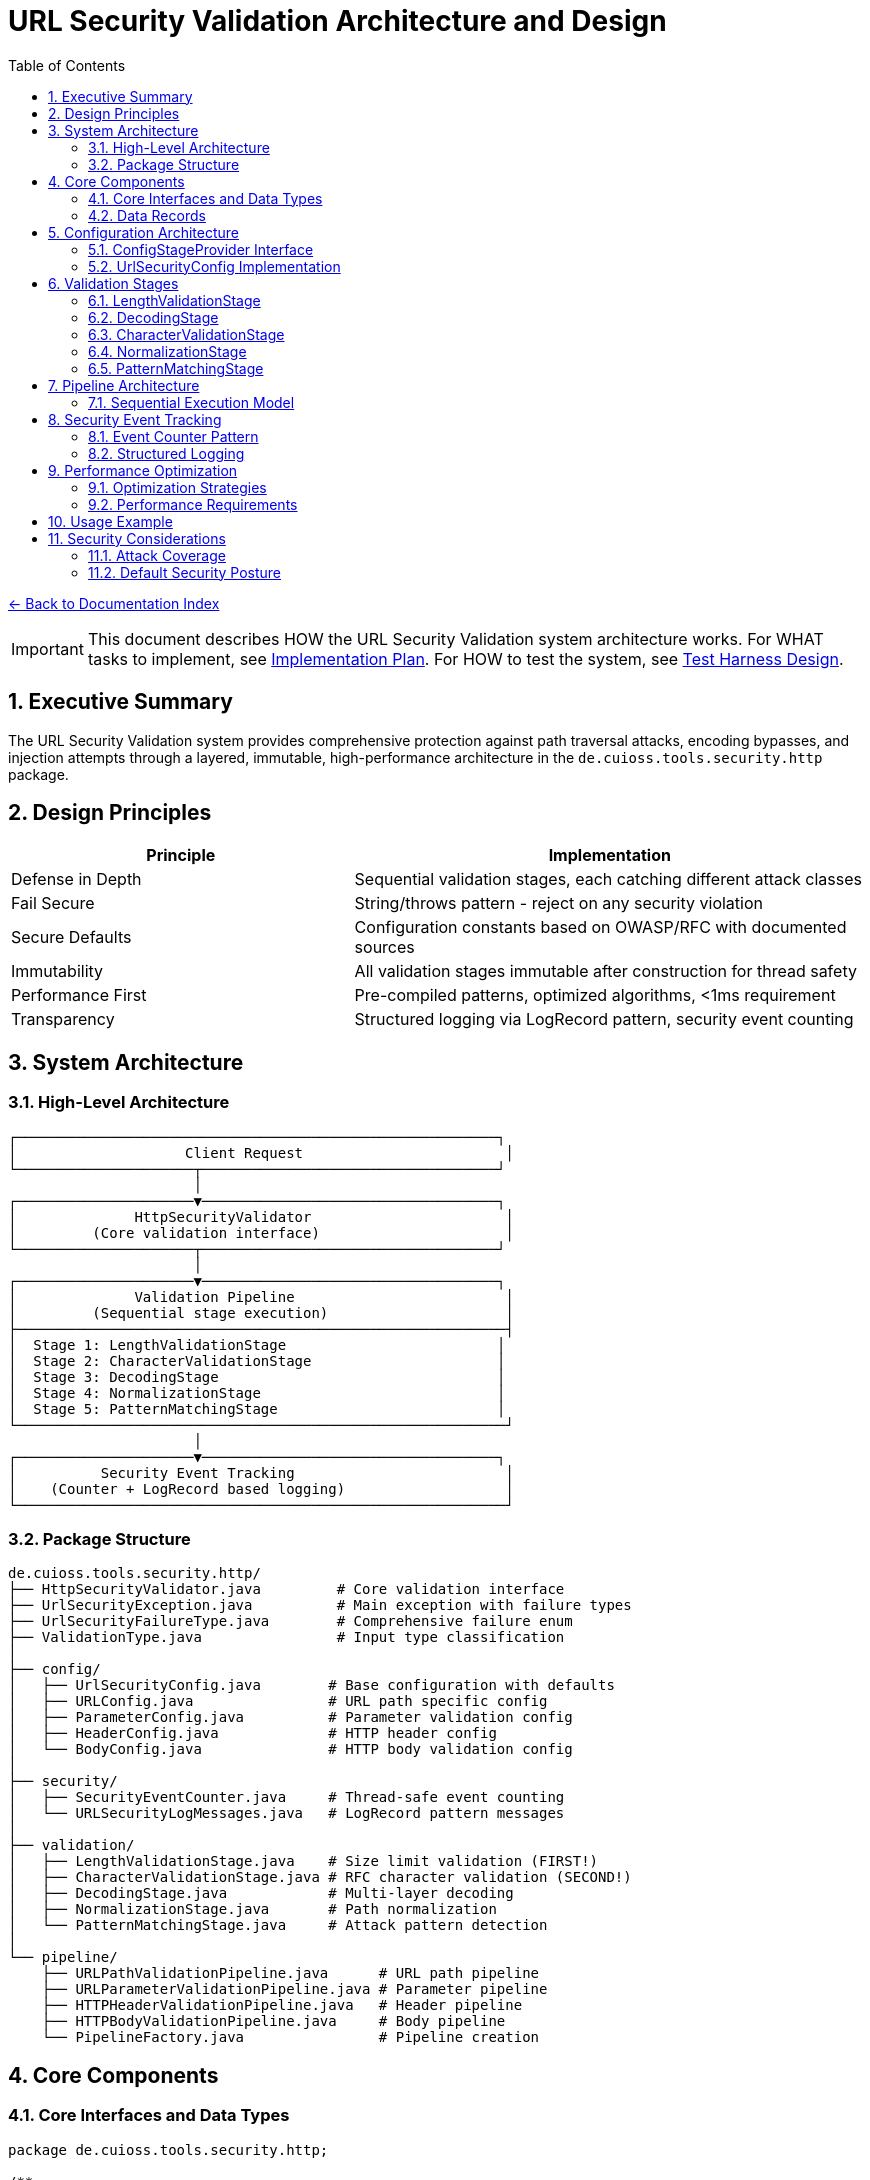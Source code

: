 = URL Security Validation Architecture and Design
:toc: left
:toclevels: 3
:sectnums:
:icons: font

link:README.adoc[← Back to Documentation Index]

[IMPORTANT]
====
This document describes HOW the URL Security Validation system architecture works.
For WHAT tasks to implement, see link:../../../plan.adoc[Implementation Plan].
For HOW to test the system, see link:test-harness-design.adoc[Test Harness Design].
====

== Executive Summary

The URL Security Validation system provides comprehensive protection against path traversal attacks, encoding bypasses, and injection attempts through a layered, immutable, high-performance architecture in the `de.cuioss.tools.security.http` package.

== Design Principles

[cols="2,3"]
|===
|Principle |Implementation

|Defense in Depth
|Sequential validation stages, each catching different attack classes

|Fail Secure
|String/throws pattern - reject on any security violation

|Secure Defaults
|Configuration constants based on OWASP/RFC with documented sources

|Immutability
|All validation stages immutable after construction for thread safety

|Performance First
|Pre-compiled patterns, optimized algorithms, <1ms requirement

|Transparency
|Structured logging via LogRecord pattern, security event counting
|===

== System Architecture

=== High-Level Architecture

----
┌─────────────────────────────────────────────────────────┐
│                    Client Request                        │
└─────────────────────┬───────────────────────────────────┘
                      │
┌─────────────────────▼───────────────────────────────────┐
│              HttpSecurityValidator                       │
│         (Core validation interface)                      │
└─────────────────────┬───────────────────────────────────┘
                      │
┌─────────────────────▼───────────────────────────────────┐
│              Validation Pipeline                         │
│         (Sequential stage execution)                     │
├──────────────────────────────────────────────────────────┤
│  Stage 1: LengthValidationStage                         │
│  Stage 2: CharacterValidationStage                      │
│  Stage 3: DecodingStage                                 │
│  Stage 4: NormalizationStage                            │
│  Stage 5: PatternMatchingStage                          │
└──────────────────────────────────────────────────────────┘
                      │
┌─────────────────────▼───────────────────────────────────┐
│          Security Event Tracking                         │
│    (Counter + LogRecord based logging)                   │
└──────────────────────────────────────────────────────────┘
----

=== Package Structure

----
de.cuioss.tools.security.http/
├── HttpSecurityValidator.java         # Core validation interface
├── UrlSecurityException.java          # Main exception with failure types
├── UrlSecurityFailureType.java        # Comprehensive failure enum
├── ValidationType.java                # Input type classification
│
├── config/
│   ├── UrlSecurityConfig.java        # Base configuration with defaults
│   ├── URLConfig.java                # URL path specific config
│   ├── ParameterConfig.java          # Parameter validation config
│   ├── HeaderConfig.java             # HTTP header config
│   └── BodyConfig.java               # HTTP body validation config
│
├── security/
│   ├── SecurityEventCounter.java     # Thread-safe event counting
│   └── URLSecurityLogMessages.java   # LogRecord pattern messages
│
├── validation/
│   ├── LengthValidationStage.java    # Size limit validation (FIRST!)
│   ├── CharacterValidationStage.java # RFC character validation (SECOND!)
│   ├── DecodingStage.java            # Multi-layer decoding
│   ├── NormalizationStage.java       # Path normalization
│   └── PatternMatchingStage.java     # Attack pattern detection
│
└── pipeline/
    ├── URLPathValidationPipeline.java      # URL path pipeline
    ├── URLParameterValidationPipeline.java # Parameter pipeline
    ├── HTTPHeaderValidationPipeline.java   # Header pipeline
    ├── HTTPBodyValidationPipeline.java     # Body pipeline
    └── PipelineFactory.java                # Pipeline creation
----

== Core Components

=== Core Interfaces and Data Types

[source,java]
----
package de.cuioss.tools.security.http;

/**
 * Core interface for HTTP security validation.
 * Follows the String/throws pattern consistently.
 * Implemented by: link:../../../plan.adoc#_phase_2_base_structure_and_core_components[Task B3]
 */
public interface HttpSecurityValidator {
    /**
     * Validates the input and returns the sanitized version.
     * @param value The input to validate
     * @return The validated/normalized value
     * @throws UrlSecurityException on any security violation
     */
    String execute(String value) throws UrlSecurityException;
    
    /**
     * @return The type of validation this validator performs
     */
    ValidationType getType();
}

/**
 * Classification of input types for appropriate validation.
 * Implemented by: link:../../../plan.adoc#_phase_2_base_structure_and_core_components[Task B3]
 */
public enum ValidationType {
    URL_PATH,        // URL path segments
    URL_PARAMETER,   // Query parameters
    HTTP_HEADER,     // HTTP headers
    HTTP_BODY,       // Request/response bodies
    COOKIE          // HTTP cookies
}

/**
 * Comprehensive enumeration of security failure types.
 * Implemented by: link:../../../plan.adoc#_phase_2_base_structure_and_core_components[Task B1]
 */
public enum UrlSecurityFailureType {
    // Encoding Issues
    INVALID_ENCODING("Invalid URL encoding detected"),
    DOUBLE_ENCODING("Double URL encoding detected"),
    UNICODE_NORMALIZATION_CHANGED("Unicode normalization altered input"),
    
    // Path Traversal
    PATH_TRAVERSAL_DETECTED("Path traversal pattern detected"),
    DIRECTORY_ESCAPE_ATTEMPT("Directory escape attempt detected"),
    
    // Character Issues
    INVALID_CHARACTER("Invalid character detected"),
    NULL_BYTE_INJECTION("Null byte injection detected"),
    CONTROL_CHARACTERS("Control characters detected"),
    
    // Length/Size Issues
    PATH_TOO_LONG("Path exceeds maximum length"),
    EXCESSIVE_NESTING("Excessive directory nesting"),
    
    // Pattern Matches
    SUSPICIOUS_PATTERN("Suspicious pattern detected"),
    KNOWN_ATTACK_SIGNATURE("Known attack signature detected"),
    
    // Structural Issues
    MALFORMED_INPUT("Malformed input structure"),
    INVALID_STRUCTURE("Invalid input structure"),
    
    // Protocol Issues  
    PROTOCOL_VIOLATION("Protocol specification violation"),
    RFC_VIOLATION("RFC specification violation");
    
    private final String description;
    
    UrlSecurityFailureType(String description) {
        this.description = description;
    }
}

/**
 * Main exception for security violations.
 * Implemented by: link:../../../plan.adoc#_phase_2_base_structure_and_core_components[Task B2]
 */
public class UrlSecurityException extends RuntimeException {
    private final UrlSecurityFailureType failureType;
    private final String originalInput;
    private final String sanitizedInput;
    
    // Builder pattern for complex scenarios
    public static Builder builder() {
        return new Builder();
    }
}
----

=== Data Records

[source,java]
----
package de.cuioss.tools.security.http;

/**
 * Data records used throughout the system.
 * Implemented by: link:../../../plan.adoc#_phase_2_base_structure_and_core_components[Task B3]
 */
public record URLParameter(String key, String value) {}

public record Cookie(
    String name, 
    String value, 
    Map<String, String> attributes
) {}

public record HTTPBody(
    String contentType, 
    byte[] content
) {}
----

== Configuration Architecture

Configuration follows the embedded constants pattern from `ParserConfig`:

=== ConfigStageProvider Interface

[source,java]
----
package de.cuioss.tools.security.http.config;

/**
 * Provides factory methods for creating pre-configured validation stages.
 * This interface decouples pipelines from concrete configuration implementations.
 * All methods return HttpSecurityValidator for flexibility.
 */
public interface ConfigStageProvider {
    
    /**
     * @return Pre-configured length validation stage
     */
    HttpSecurityValidator getLengthValidationStage();
    
    /**
     * @return Pre-configured character validation stage for URL paths
     */
    HttpSecurityValidator getPathCharacterValidationStage();
    
    /**
     * @return Pre-configured character validation stage for URL parameters
     */
    HttpSecurityValidator getParameterCharacterValidationStage();
    
    /**
     * @return Pre-configured character validation stage for HTTP headers
     */
    HttpSecurityValidator getHeaderCharacterValidationStage();
    
    /**
     * @return Pre-configured decoding stage with security checks
     */
    HttpSecurityValidator getDecodingStage();
    
    /**
     * @return Pre-configured normalization stage
     */
    HttpSecurityValidator getNormalizationStage();
    
    /**
     * @return Pre-configured pattern matching stage
     */
    HttpSecurityValidator getPatternMatchingStage();
}
----

=== UrlSecurityConfig Implementation

[source,java]
----
package de.cuioss.tools.security.http.config;

import lombok.Builder;
import lombok.Value;

/**
 * Base configuration for URL security validation.
 * All defaults are based on OWASP guidelines and RFC specifications.
 * Implements ConfigStageProvider to provide factory methods for validation stages.
 * Implemented by: link:../../../plan.adoc#_phase_3_configuration_system[Tasks C1-C2]
 */
@Builder
@Value
public class UrlSecurityConfig implements ConfigStageProvider {
    
    /**
     * Maximum URL path length in characters.
     * Default: 2048 based on RFC 3986 Section 3.3 and common browser limits.
     * @see <a href="https://datatracker.ietf.org/doc/html/rfc3986#section-3.3">RFC 3986</a>
     * @see <a href="https://owasp.org/www-community/vulnerabilities/Buffer_Overflow">OWASP Buffer Overflow</a>
     */
    public static final int DEFAULT_MAX_PATH_LENGTH = 2048;
    
    /**
     * Maximum directory traversal depth.
     * Default: 10 based on typical filesystem depth and OWASP recommendations.
     * @see <a href="https://owasp.org/www-community/attacks/Path_Traversal">OWASP Path Traversal</a>
     */
    public static final int DEFAULT_MAX_DIRECTORY_DEPTH = 10;
    
    /**
     * Maximum parameter value length.
     * Default: 4096 based on common server configurations.
     * @see <a href="https://datatracker.ietf.org/doc/html/rfc7230#section-3.1.1">RFC 7230</a>
     */
    public static final int DEFAULT_MAX_PARAMETER_LENGTH = 4096;
    
    /**
     * Maximum number of parameters.
     * Default: 100 to prevent parameter pollution attacks.
     * @see <a href="https://owasp.org/www-community/attacks/HTTP_Parameter_Pollution">OWASP HPP</a>
     */
    public static final int DEFAULT_MAX_PARAMETER_COUNT = 100;
    
    /**
     * Enable Unicode normalization (NFC).
     * Default: true per OWASP guidelines for Unicode security.
     * @see <a href="https://owasp.org/www-community/attacks/Unicode_Encoding">OWASP Unicode</a>
     */
    public static final boolean DEFAULT_UNICODE_NORMALIZATION = true;
    
    /**
     * Reject null bytes in input.
     * Default: true to prevent null byte injection attacks.
     * @see <a href="https://owasp.org/www-community/attacks/Null_Byte_Injection">OWASP Null Byte</a>
     */
    public static final boolean DEFAULT_REJECT_NULL_BYTES = true;
    
    @Builder.Default
    int maxPathLength = DEFAULT_MAX_PATH_LENGTH;
    
    @Builder.Default
    int maxDirectoryDepth = DEFAULT_MAX_DIRECTORY_DEPTH;
    
    @Builder.Default
    int maxParameterLength = DEFAULT_MAX_PARAMETER_LENGTH;
    
    @Builder.Default
    int maxParameterCount = DEFAULT_MAX_PARAMETER_COUNT;
    
    @Builder.Default
    boolean unicodeNormalization = DEFAULT_UNICODE_NORMALIZATION;
    
    @Builder.Default
    boolean rejectNullBytes = DEFAULT_REJECT_NULL_BYTES;
    
    // Cached stage instances - created once, reused everywhere
    @Getter(lazy = true)
    private final LengthValidationStage lengthValidationStage = 
        new LengthValidationStage(this);
    
    @Getter(lazy = true)
    private final CharacterValidationStage pathCharacterValidationStage = 
        new CharacterValidationStage(this, ValidationType.URL_PATH);
    
    @Getter(lazy = true)
    private final CharacterValidationStage parameterCharacterValidationStage = 
        new CharacterValidationStage(this, ValidationType.URL_PARAMETER);
    
    @Getter(lazy = true)
    private final CharacterValidationStage headerCharacterValidationStage = 
        new CharacterValidationStage(this, ValidationType.HTTP_HEADER);
    
    @Getter(lazy = true)
    private final DecodingStage decodingStage = 
        new DecodingStage(this);
    
    @Getter(lazy = true)
    private final NormalizationStage normalizationStage = 
        new NormalizationStage(this);
    
    @Getter(lazy = true)
    private final PatternMatchingStage patternMatchingStage = 
        new PatternMatchingStage(this);
    
    // ConfigStageProvider implementation methods
    @Override
    public HttpSecurityValidator getLengthValidationStage() {
        return lengthValidationStage;
    }
    
    @Override
    public HttpSecurityValidator getPathCharacterValidationStage() {
        return pathCharacterValidationStage;
    }
    
    @Override
    public HttpSecurityValidator getParameterCharacterValidationStage() {
        return parameterCharacterValidationStage;
    }
    
    @Override
    public HttpSecurityValidator getHeaderCharacterValidationStage() {
        return headerCharacterValidationStage;
    }
    
    @Override
    public HttpSecurityValidator getDecodingStage() {
        return decodingStage;
    }
    
    @Override
    public HttpSecurityValidator getNormalizationStage() {
        return normalizationStage;
    }
    
    @Override
    public HttpSecurityValidator getPatternMatchingStage() {
        return patternMatchingStage;
    }
}
----

== Validation Stages

All validation stages follow these principles:

1. **Immutability**: Configuration stored in final fields, no runtime state changes
2. **Performance**: Pre-compiled patterns, optimized algorithms, <1ms per stage
3. **Thread Safety**: No mutable state, safe for concurrent use
4. **Clear Contracts**: String input/output with UrlSecurityException on violations

=== LengthValidationStage

[source,java]
----
package de.cuioss.tools.security.http.validation;

/**
 * Length validation MUST be the first stage to prevent DoS attacks.
 * Rejects oversized inputs before any processing.
 * Immutable and thread-safe.
 * Implemented by: link:../../../plan.adoc#_phase_5_validation_stages[Task V4]
 */
public final class LengthValidationStage implements HttpSecurityValidator {
    
    private final int maxLength;
    private final int maxDepth;
    
    public LengthValidationStage(UrlSecurityConfig config) {
        this.maxLength = config.getMaxPathLength();
        this.maxDepth = config.getMaxDirectoryDepth();
    }
    
    @Override
    public String execute(String value) throws UrlSecurityException {
        // First check: total length
        if (value.length() > maxLength) {
            throw UrlSecurityException.builder()
                .failureType(UrlSecurityFailureType.PATH_TOO_LONG)
                .originalInput(value)
                .build();
        }
        
        // Second check: nesting depth
        long depth = value.chars().filter(ch -> ch == '/' || ch == '\\').count();
        if (depth > maxDepth) {
            throw UrlSecurityException.builder()
                .failureType(UrlSecurityFailureType.EXCESSIVE_NESTING)
                .originalInput(value)
                .build();
        }
        
        return value;
    }
    
    @Override
    public ValidationType getType() {
        return ValidationType.URL_PATH;
    }
}
----

=== DecodingStage

[source,java]
----
package de.cuioss.tools.security.http.validation;

import java.text.Normalizer;
import java.net.URLDecoder;
import java.nio.charset.StandardCharsets;

/**
 * Multi-layer decoding with security checks.
 * Immutable and thread-safe.
 * Implemented by: link:../../../plan.adoc#_phase_5_validation_stages[Task V1]
 */
public final class DecodingStage implements HttpSecurityValidator {
    
    private final UrlSecurityConfig config;
    private final Pattern doubleEncodingPattern;
    
    public DecodingStage(UrlSecurityConfig config) {
        this.config = config;
        // Pre-compile patterns for performance
        this.doubleEncodingPattern = Pattern.compile("%25[0-9a-fA-F]{2}");
    }
    
    @Override
    public String execute(String value) throws UrlSecurityException {
        // Detect double encoding before decoding
        if (doubleEncodingPattern.matcher(value).find()) {
            throw UrlSecurityException.builder()
                .failureType(UrlSecurityFailureType.DOUBLE_ENCODING)
                .originalInput(value)
                .build();
        }
        
        // URL decode
        String decoded;
        try {
            decoded = URLDecoder.decode(value, StandardCharsets.UTF_8);
        } catch (IllegalArgumentException e) {
            throw UrlSecurityException.builder()
                .failureType(UrlSecurityFailureType.INVALID_ENCODING)
                .originalInput(value)
                .cause(e)
                .build();
        }
        
        // Unicode normalization with change detection
        if (config.isUnicodeNormalization()) {
            String normalized = Normalizer.normalize(decoded, Normalizer.Form.NFC);
            if (!decoded.equals(normalized)) {
                // Normalization changed the string - potential attack
                throw UrlSecurityException.builder()
                    .failureType(UrlSecurityFailureType.UNICODE_NORMALIZATION_CHANGED)
                    .originalInput(value)
                    .sanitizedInput(normalized)
                    .build();
            }
            decoded = normalized;
        }
        
        // Note: Null byte detection moved to CharacterValidationStage for earlier detection
        
        return decoded;
    }
    
    @Override
    public ValidationType getType() {
        return ValidationType.URL_PATH;
    }
}
----

=== CharacterValidationStage

[source,java]
----
package de.cuioss.tools.security.http.validation;

import java.util.BitSet;

/**
 * Validates characters according to RFC 3986 for URLs.
 * MUST be the second stage after length validation.
 * Rejects invalid characters BEFORE any decoding/processing.
 * Immutable and thread-safe.
 * Implemented by: link:../../../plan.adoc#_phase_5_validation_stages[Task V5]
 */
public final class CharacterValidationStage implements HttpSecurityValidator {
    
    // RFC 3986 unreserved characters: ALPHA / DIGIT / "-" / "." / "_" / "~"
    // RFC 3986 reserved characters: gen-delims / sub-delims
    // gen-delims: ":" / "/" / "?" / "#" / "[" / "]" / "@"
    // sub-delims: "!" / "$" / "&" / "'" / "(" / ")" / "*" / "+" / "," / ";" / "="
    // pct-encoded: "%" HEXDIG HEXDIG
    
    private final BitSet allowedChars;
    private final ValidationType validationType;
    private final boolean allowPercentEncoding;
    
    public CharacterValidationStage(UrlSecurityConfig config, ValidationType type) {
        this.validationType = type;
        this.allowedChars = new BitSet(256);
        
        // Initialize allowed characters based on type
        switch (type) {
            case URL_PATH -> {
                // RFC 3986 path characters
                addUnreservedChars();  // A-Z, a-z, 0-9, -, ., _, ~
                addPathChars();        // /, @, :, !, $, &, ', (, ), *, +, ,, ;, =
                this.allowPercentEncoding = true;
            }
            case URL_PARAMETER -> {
                // Query string characters
                addUnreservedChars();
                addQueryChars();       // All sub-delims plus ? and &
                this.allowPercentEncoding = true;
            }
            case HTTP_HEADER -> {
                // RFC 7230 header field characters
                addVisibleASCII();     // ASCII 33-126 except delimiters
                this.allowPercentEncoding = false;
            }
            default -> {
                // Most restrictive set
                addUnreservedChars();
                this.allowPercentEncoding = false;
            }
        }
    }
    
    private void addUnreservedChars() {
        // ALPHA
        for (int i = 'A'; i <= 'Z'; i++) allowedChars.set(i);
        for (int i = 'a'; i <= 'z'; i++) allowedChars.set(i);
        // DIGIT
        for (int i = '0'; i <= '9'; i++) allowedChars.set(i);
        // "-" / "." / "_" / "~"
        allowedChars.set('-');
        allowedChars.set('.');
        allowedChars.set('_');
        allowedChars.set('~');
    }
    
    private void addPathChars() {
        // Path-specific characters
        allowedChars.set('/');
        allowedChars.set('@');
        allowedChars.set(':');
        // sub-delims for path
        "!$&'()*+,;=".chars().forEach(allowedChars::set);
    }
    
    private void addQueryChars() {
        // Query-specific characters
        allowedChars.set('?');
        allowedChars.set('&');
        allowedChars.set('=');
        // sub-delims for query
        "!$'()*+,;".chars().forEach(allowedChars::set);
    }
    
    private void addVisibleASCII() {
        // RFC 7230: VCHAR = %x21-7E (visible ASCII)
        for (int i = 33; i <= 126; i++) {
            // Exclude HTTP delimiters
            if (!"\"(),/:;<=>?@[\\]{}".contains(String.valueOf((char)i))) {
                allowedChars.set(i);
            }
        }
        allowedChars.set(' '); // Space is allowed in headers
    }
    
    @Override
    public String execute(String value) throws UrlSecurityException {
        // Quick check for null/empty
        if (value == null || value.isEmpty()) {
            return value;
        }
        
        // Check each character
        for (int i = 0; i < value.length(); i++) {
            char ch = value.charAt(i);
            
            // Check for null byte FIRST (highest priority security check)
            if (ch == '\0') {
                throw UrlSecurityException.builder()
                    .failureType(UrlSecurityFailureType.NULL_BYTE_INJECTION)
                    .originalInput(value)
                    .detail("Null byte detected at position " + i)
                    .build();
            }
            
            // Handle percent encoding
            if (ch == '%' && allowPercentEncoding) {
                // Must be followed by two hex digits
                if (i + 2 >= value.length()) {
                    throw UrlSecurityException.builder()
                        .failureType(UrlSecurityFailureType.INVALID_ENCODING)
                        .originalInput(value)
                        .detail("Incomplete percent encoding at position " + i)
                        .build();
                }
                
                char hex1 = value.charAt(i + 1);
                char hex2 = value.charAt(i + 2);
                if (!isHexDigit(hex1) || !isHexDigit(hex2)) {
                    throw UrlSecurityException.builder()
                        .failureType(UrlSecurityFailureType.INVALID_ENCODING)
                        .originalInput(value)
                        .detail("Invalid hex digits in percent encoding at position " + i)
                        .build();
                }
                
                // Check for encoded null byte %00
                if (hex1 == '0' && hex2 == '0') {
                    throw UrlSecurityException.builder()
                        .failureType(UrlSecurityFailureType.NULL_BYTE_INJECTION)
                        .originalInput(value)
                        .detail("Encoded null byte (%00) detected at position " + i)
                        .build();
                }
                
                i += 2; // Skip the two hex digits
                continue;
            }
            
            // Check if character is allowed
            if (ch > 255 || !allowedChars.get(ch)) {
                throw UrlSecurityException.builder()
                    .failureType(UrlSecurityFailureType.INVALID_CHARACTER)
                    .originalInput(value)
                    .detail(String.format("Invalid character '%c' (0x%02X) at position %d", 
                                        ch, (int)ch, i))
                    .build();
            }
        }
        
        return value;
    }
    
    private boolean isHexDigit(char ch) {
        return (ch >= '0' && ch <= '9') || 
               (ch >= 'A' && ch <= 'F') || 
               (ch >= 'a' && ch <= 'f');
    }
    
    @Override
    public ValidationType getType() {
        return validationType;
    }
}
----

=== NormalizationStage

[source,java]
----
package de.cuioss.tools.security.http.validation;

import java.nio.file.Paths;

/**
 * Path normalization stage to resolve . and .. segments.
 * Follows RFC 3986 Section 5.2.4 for path normalization.
 * Immutable and thread-safe.
 * Implemented by: link:../../../plan.adoc#_phase_5_validation_stages[Task V2]
 */
public final class NormalizationStage implements HttpSecurityValidator {
    
    private final UrlSecurityConfig config;
    
    public NormalizationStage(UrlSecurityConfig config) {
        this.config = config;
    }
    
    @Override
    public String execute(String value) throws UrlSecurityException {
        if (value == null || value.isEmpty()) {
            return value;
        }
        
        // Save original for comparison
        String original = value;
        
        // Normalize path segments (resolve . and ..)
        String normalized = normalizePath(value);
        
        // Check if normalization revealed path traversal
        if (containsPathTraversal(normalized)) {
            throw UrlSecurityException.builder()
                .failureType(UrlSecurityFailureType.PATH_TRAVERSAL_DETECTED)
                .originalInput(original)
                .sanitizedInput(normalized)
                .detail("Path normalization revealed traversal attempt")
                .build();
        }
        
        // Check if path escapes root after normalization
        if (escapesRoot(normalized)) {
            throw UrlSecurityException.builder()
                .failureType(UrlSecurityFailureType.DIRECTORY_ESCAPE_ATTEMPT)
                .originalInput(original)
                .sanitizedInput(normalized)
                .detail("Path attempts to escape root directory")
                .build();
        }
        
        return normalized;
    }
    
    private String normalizePath(String path) {
        // RFC 3986 path segment normalization
        String[] segments = path.split("/", -1);
        StringBuilder result = new StringBuilder();
        int depth = 0;
        
        for (String segment : segments) {
            if (".".equals(segment)) {
                // Current directory - skip
                continue;
            } else if ("..".equals(segment)) {
                // Parent directory
                if (result.length() > 0) {
                    // Remove last segment
                    int lastSlash = result.lastIndexOf("/");
                    if (lastSlash >= 0) {
                        result.setLength(lastSlash);
                        depth--;
                    }
                } else {
                    // Trying to go above root
                    depth--;
                }
            } else if (!segment.isEmpty()) {
                // Normal segment
                if (result.length() > 0 || path.startsWith("/")) {
                    result.append("/");
                }
                result.append(segment);
                depth++;
            }
        }
        
        // Check depth limit
        if (depth > config.getMaxDirectoryDepth()) {
            throw UrlSecurityException.builder()
                .failureType(UrlSecurityFailureType.EXCESSIVE_NESTING)
                .originalInput(path)
                .detail("Path depth " + depth + " exceeds maximum " + config.getMaxDirectoryDepth())
                .build();
        }
        
        // Preserve trailing slash if present
        if (path.endsWith("/") && !result.toString().endsWith("/")) {
            result.append("/");
        }
        
        return result.toString();
    }
    
    private boolean containsPathTraversal(String path) {
        // After normalization, there should be no .. segments
        return path.contains("../") || path.contains("..\\") || path.equals("..");
    }
    
    private boolean escapesRoot(String path) {
        // Check if normalized path tries to escape root
        return path.startsWith("../") || path.startsWith("..\\");
    }
    
    @Override
    public ValidationType getType() {
        return ValidationType.URL_PATH;
    }
}
----

=== PatternMatchingStage

[source,java]
----
package de.cuioss.tools.security.http.validation;

/**
 * Pattern-based attack detection using pre-compiled patterns.
 * Immutable and optimized for performance.
 * Implemented by: link:../../../plan.adoc#_phase_5_validation_stages[Task V3]
 */
public final class PatternMatchingStage implements HttpSecurityValidator {
    
    // Pre-compiled patterns stored in final fields
    private final Pattern pathTraversalPattern;
    private final Pattern windowsTraversalPattern;
    private final Pattern encodedTraversalPattern;
    
    public PatternMatchingStage(UrlSecurityConfig config) {
        // Compile all patterns during construction
        this.pathTraversalPattern = Pattern.compile(
            "(?:^|/)\\.\\.(?:/|$)"
        );
        this.windowsTraversalPattern = Pattern.compile(
            "(?:^|\\\\)\\.\\.(?:\\\\|$)"
        );
        this.encodedTraversalPattern = Pattern.compile(
            "%(?:2e|2E)%(?:2e|2E)"
        );
    }
    
    @Override
    public String execute(String value) throws UrlSecurityException {
        // Check all patterns efficiently
        if (pathTraversalPattern.matcher(value).find() ||
            windowsTraversalPattern.matcher(value).find() ||
            encodedTraversalPattern.matcher(value).find()) {
            
            throw UrlSecurityException.builder()
                .failureType(UrlSecurityFailureType.PATH_TRAVERSAL_DETECTED)
                .originalInput(value)
                .build();
        }
        
        return value;
    }
}
----

== Pipeline Architecture

=== Sequential Execution Model

Pipelines execute validation stages sequentially with early termination:

[source,java]
----
package de.cuioss.tools.security.http.pipeline;

import java.util.List;

/**
 * URL path validation pipeline.
 * Uses ConfigStageProvider interface for dependency injection.
 * Implemented by: link:../../../plan.adoc#_phase_6_pipeline_implementation[Task P1]
 */
public final class URLPathValidationPipeline implements HttpSecurityValidator {
    
    private final List<HttpSecurityValidator> stages;
    private final SecurityEventCounter eventCounter;
    
    public URLPathValidationPipeline(ConfigStageProvider stageProvider, 
                                    SecurityEventCounter eventCounter) {
        // Get individual stages from provider in correct order
        // Order is critical: Length first, then Character validation BEFORE processing
        this.stages = List.of(
            stageProvider.getLengthValidationStage(),          // First: prevent DoS
            stageProvider.getPathCharacterValidationStage(),   // Second: RFC path validation
            stageProvider.getDecodingStage(),                  // Third: decode input
            stageProvider.getNormalizationStage(),             // Fourth: normalize paths
            stageProvider.getPatternMatchingStage()            // Fifth: detect attacks
        );
        this.eventCounter = eventCounter;
    }
    
    @Override
    public String execute(String value) throws UrlSecurityException {
        String result = value;
        
        // Sequential execution with early termination
        for (HttpSecurityValidator stage : stages) {
            try {
                result = stage.execute(result);
            } catch (UrlSecurityException e) {
                // Track security event
                eventCounter.increment(e.getFailureType());
                // Log via URLSecurityLogMessages
                logSecurityEvent(e);
                // Re-throw for caller
                throw e;
            }
        }
        
        return result;
    }
    
    @Override
    public ValidationType getType() {
        return ValidationType.URL_PATH;
    }
}

/**
 * URL parameter validation pipeline.
 * Uses ConfigStageProvider but skips normalization stage.
 * Implemented by: link:../../../plan.adoc#_phase_6_pipeline_implementation[Task P2]
 */
public final class URLParameterValidationPipeline implements HttpSecurityValidator {
    
    private final List<HttpSecurityValidator> stages;
    private final SecurityEventCounter eventCounter;
    
    public URLParameterValidationPipeline(ConfigStageProvider stageProvider,
                                         SecurityEventCounter eventCounter) {
        // Parameters: validate chars before decoding, skip normalization
        this.stages = List.of(
            stageProvider.getLengthValidationStage(),
            stageProvider.getParameterCharacterValidationStage(),
            stageProvider.getDecodingStage(),
            stageProvider.getPatternMatchingStage()
        );
        this.eventCounter = eventCounter;
    }
    
    @Override
    public String execute(String value) throws UrlSecurityException {
        String result = value;
        for (HttpSecurityValidator stage : stages) {
            try {
                result = stage.execute(result);
            } catch (UrlSecurityException e) {
                eventCounter.increment(e.getFailureType());
                throw e;
            }
        }
        return result;
    }
    
    @Override
    public ValidationType getType() {
        return ValidationType.URL_PARAMETER;
    }
}

/**
 * HTTP header validation pipeline.
 * Uses ConfigStageProvider but only needs subset of stages.
 * Implemented by: link:../../../plan.adoc#_phase_6_pipeline_implementation[Task P3]
 */
public final class HTTPHeaderValidationPipeline implements HttpSecurityValidator {
    
    private final List<HttpSecurityValidator> stages;
    private final SecurityEventCounter eventCounter;
    
    public HTTPHeaderValidationPipeline(ConfigStageProvider stageProvider,
                                       SecurityEventCounter eventCounter) {
        // Headers: validate RFC 7230 chars first, no decoding/normalization needed
        this.stages = List.of(
            stageProvider.getLengthValidationStage(),
            stageProvider.getHeaderCharacterValidationStage(),
            stageProvider.getPatternMatchingStage()
        );
        this.eventCounter = eventCounter;
    }
    
    @Override
    public String execute(String value) throws UrlSecurityException {
        String result = value;
        for (HttpSecurityValidator stage : stages) {
            try {
                result = stage.execute(result);
            } catch (UrlSecurityException e) {
                eventCounter.increment(e.getFailureType());
                throw e;
            }
        }
        return result;
    }
    
    @Override
    public ValidationType getType() {
        return ValidationType.HTTP_HEADER;
    }
}
----

== Security Event Tracking

=== Event Counter Pattern

[source,java]
----
package de.cuioss.tools.security.http.security;

import java.util.concurrent.ConcurrentHashMap;
import java.util.concurrent.atomic.AtomicLong;

/**
 * Thread-safe security event counter.
 * Tracks occurrences of each UrlSecurityFailureType.
 * Implemented by: link:../../../plan.adoc#_phase_4_security_tracking_and_monitoring[Task S1]
 */
public class SecurityEventCounter {
    
    private final ConcurrentHashMap<UrlSecurityFailureType, AtomicLong> counters = 
        new ConcurrentHashMap<>();
    
    /**
     * Increment counter for a failure type.
     * @return new count value
     */
    public long increment(UrlSecurityFailureType type) {
        return counters.computeIfAbsent(type, k -> new AtomicLong(0))
                      .incrementAndGet();
    }
    
    /**
     * Get current count for a failure type.
     */
    public long getCount(UrlSecurityFailureType type) {
        AtomicLong counter = counters.get(type);
        return counter != null ? counter.get() : 0;
    }
}
----

=== Structured Logging

[source,java]
----
package de.cuioss.tools.security.http.security;

import de.cuioss.tools.logging.LogRecord;
import de.cuioss.tools.logging.LogRecordModel;

/**
 * Structured log messages for URL security events.
 * Follows cui-jwt-validation LogRecord pattern.
 * Implemented by: link:../../../plan.adoc#_phase_4_security_tracking_and_monitoring[Task S2]
 */
public final class URLSecurityLogMessages {
    
    private static final String PREFIX = "URLSecurity";
    
    public static final class WARN {
        
        public static final LogRecord PATH_TRAVERSAL_DETECTED = 
            LogRecordModel.builder()
                .prefix(PREFIX)
                .identifier(301)
                .template("Path traversal attempt detected: %s")
                .build();
        
        public static final LogRecord DOUBLE_ENCODING_DETECTED = 
            LogRecordModel.builder()
                .prefix(PREFIX)
                .identifier(302)
                .template("Double encoding attack detected: %s")
                .build();
        
        public static final LogRecord UNICODE_ATTACK_DETECTED = 
            LogRecordModel.builder()
                .prefix(PREFIX)
                .identifier(303)
                .template("Unicode normalization attack detected")
                .build();
    }
    
    public static final class ERROR {
        
        public static final LogRecord VALIDATION_FAILED = 
            LogRecordModel.builder()
                .prefix(PREFIX)
                .identifier(401)
                .template("URL validation failed: %s - %s")
                .build();
    }
}
----

== Performance Optimization

=== Optimization Strategies

1. **Pre-compilation**: All patterns compiled during construction
2. **Immutable Caching**: Configuration and patterns stored in final fields
3. **Early Termination**: Stop processing on first security violation
4. **Efficient Algorithms**: Use StringBuilder, BitSet for character validation
5. **Memory Management**: Minimize string allocations

=== Performance Requirements

- Individual stage: <0.2ms per stage
- Complete pipeline: <1ms total for typical inputs (5 stages × 0.2ms)
- Memory: O(n) where n is input length
- Thread safety: No synchronization needed (immutable)
- Benchmark: 95th percentile must meet these requirements

== Usage Example

[source,java]
----
// Create configuration with secure defaults
UrlSecurityConfig config = UrlSecurityConfig.builder()
    .maxPathLength(2048)  // Uses DEFAULT_MAX_PATH_LENGTH
    .build();

// Create pipeline using ConfigStageProvider interface
HttpSecurityValidator validator = new URLPathValidationPipeline(
    config,  // UrlSecurityConfig implements ConfigStageProvider
    new SecurityEventCounter()
);

// Validate input
try {
    String safe = validator.execute(userInput);
    // Use validated input
} catch (UrlSecurityException e) {
    // Handle security violation
    log.warn(URLSecurityLogMessages.WARN.PATH_TRAVERSAL_DETECTED, 
             e.getOriginalInput());
}

// Different pipelines can use the same config provider
HttpSecurityValidator paramValidator = new URLParameterValidationPipeline(
    config,  // Same config, different stage selection
    new SecurityEventCounter()
);

HttpSecurityValidator headerValidator = new HTTPHeaderValidationPipeline(
    config,  // Same config, minimal stages
    new SecurityEventCounter()
);
----

== Security Considerations

=== Attack Coverage

- Path traversal: ../, ..\, encoded variants
- Encoding attacks: Double/triple encoding, mixed encoding
- Unicode attacks: Normalization, homographs, control characters
- Injection: XSS, SQL, LDAP, command injection patterns
- Protocol attacks: Header injection, request smuggling
- DoS: Size limits, algorithmic complexity

=== Default Security Posture

- All defaults follow maximum security (OWASP/RFC)
- No lenient modes - security by default
- Explicit overrides required for less restrictive settings
- Comprehensive logging and monitoring